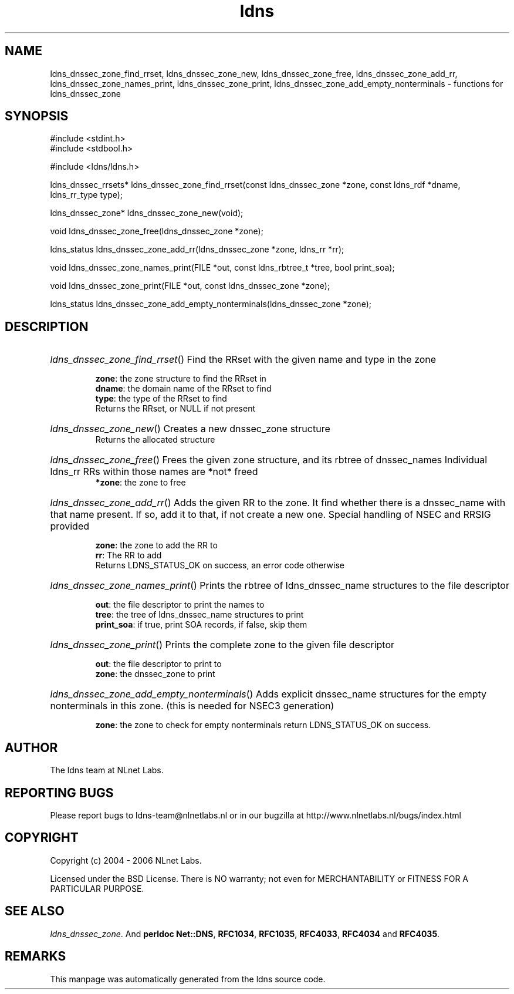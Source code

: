 .ad l
.TH ldns 3 "30 May 2006"
.SH NAME
ldns_dnssec_zone_find_rrset, ldns_dnssec_zone_new, ldns_dnssec_zone_free, ldns_dnssec_zone_add_rr, ldns_dnssec_zone_names_print, ldns_dnssec_zone_print, ldns_dnssec_zone_add_empty_nonterminals \- functions for ldns_dnssec_zone

.SH SYNOPSIS
#include <stdint.h>
.br
#include <stdbool.h>
.br
.PP
#include <ldns/ldns.h>
.PP
ldns_dnssec_rrsets* ldns_dnssec_zone_find_rrset(const ldns_dnssec_zone *zone, const ldns_rdf *dname, ldns_rr_type type);
.PP
ldns_dnssec_zone* ldns_dnssec_zone_new(void);
.PP
void ldns_dnssec_zone_free(ldns_dnssec_zone *zone);
.PP
ldns_status ldns_dnssec_zone_add_rr(ldns_dnssec_zone *zone, ldns_rr *rr);
.PP
void ldns_dnssec_zone_names_print(FILE *out, const ldns_rbtree_t *tree, bool print_soa);
.PP
void ldns_dnssec_zone_print(FILE *out, const ldns_dnssec_zone *zone);
.PP
ldns_status ldns_dnssec_zone_add_empty_nonterminals(ldns_dnssec_zone *zone);
.PP

.SH DESCRIPTION
.HP
\fIldns_dnssec_zone_find_rrset\fR()
Find the RRset with the given name and type in the zone

\.br
\fBzone\fR: the zone structure to find the RRset in
\.br
\fBdname\fR: the domain name of the RRset to find
\.br
\fBtype\fR: the type of the RRset to find
\.br
Returns the RRset, or \%NULL if not present
.PP
.HP
\fIldns_dnssec_zone_new\fR()
Creates a new dnssec_zone structure
\.br
Returns the allocated structure
.PP
.HP
\fIldns_dnssec_zone_free\fR()
Frees the given zone structure, and its rbtree of dnssec_names
Individual ldns_rr RRs within those names are *not* freed
\.br
\fB*zone\fR: the zone to free
.PP
.HP
\fIldns_dnssec_zone_add_rr\fR()
Adds the given \%RR to the zone.
It find whether there is a dnssec_name with that name present.
If so, add it to that, if not create a new one. 
Special handling of \%NSEC and \%RRSIG provided

\.br
\fBzone\fR: the zone to add the \%RR to
\.br
\fBrr\fR: The \%RR to add
\.br
Returns \%LDNS_STATUS_OK on success, an error code otherwise
.PP
.HP
\fIldns_dnssec_zone_names_print\fR()
Prints the rbtree of ldns_dnssec_name structures to the file descriptor

\.br
\fBout\fR: the file descriptor to print the names to
\.br
\fBtree\fR: the tree of ldns_dnssec_name structures to print
\.br
\fBprint_soa\fR: if true, print \%SOA records, if false, skip them
.PP
.HP
\fIldns_dnssec_zone_print\fR()
Prints the complete zone to the given file descriptor

\.br
\fBout\fR: the file descriptor to print to
\.br
\fBzone\fR: the dnssec_zone to print
.PP
.HP
\fIldns_dnssec_zone_add_empty_nonterminals\fR()
Adds explicit dnssec_name structures for the empty nonterminals
in this zone. (this is needed for NSEC3 generation)

\.br
\fBzone\fR: the zone to check for empty nonterminals
return \%LDNS_STATUS_OK on success.
.PP
.SH AUTHOR
The ldns team at NLnet Labs.

.SH REPORTING BUGS
Please report bugs to ldns-team@nlnetlabs.nl or in 
our bugzilla at
http://www.nlnetlabs.nl/bugs/index.html

.SH COPYRIGHT
Copyright (c) 2004 - 2006 NLnet Labs.
.PP
Licensed under the BSD License. There is NO warranty; not even for
MERCHANTABILITY or
FITNESS FOR A PARTICULAR PURPOSE.

.SH SEE ALSO
\fIldns_dnssec_zone\fR.
And \fBperldoc Net::DNS\fR, \fBRFC1034\fR,
\fBRFC1035\fR, \fBRFC4033\fR, \fBRFC4034\fR  and \fBRFC4035\fR.
.SH REMARKS
This manpage was automatically generated from the ldns source code.
